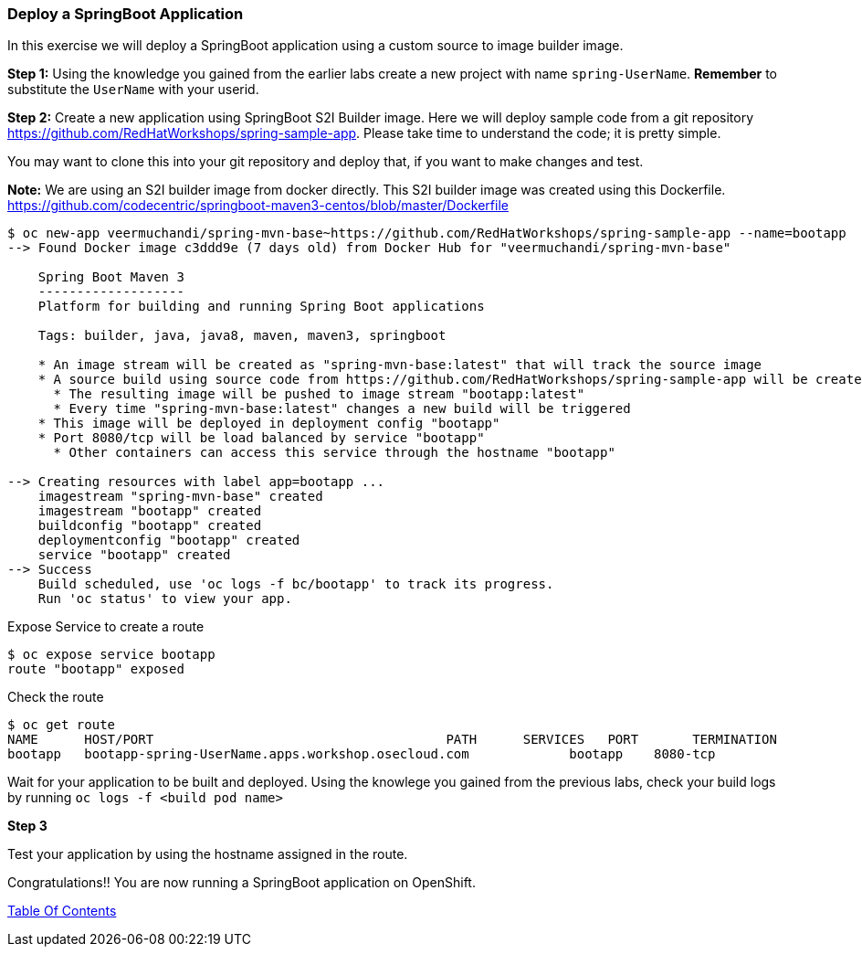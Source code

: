 [[deploy-a-springboot-application]]
Deploy a SpringBoot Application
~~~~~~~~~~~~~~~~~~~~~~~~~~~~~~~

In this exercise we will deploy a SpringBoot application using a custom
source to image builder image.

*Step 1:* Using the knowledge you gained from the earlier labs create a
new project with name `spring-UserName`. *Remember* to substitute the
`UserName` with your userid.

*Step 2:* Create a new application using SpringBoot S2I Builder image.
Here we will deploy sample code from a git repository
https://github.com/RedHatWorkshops/spring-sample-app. Please take time
to understand the code; it is pretty simple.

You may want to clone this into your git repository and deploy that, if
you want to make changes and test.

*Note:* We are using an S2I builder image from docker directly. This S2I
builder image was created using this Dockerfile.
link:[https://github.com/codecentric/springboot-maven3-centos/blob/master/Dockerfile]

....
$ oc new-app veermuchandi/spring-mvn-base~https://github.com/RedHatWorkshops/spring-sample-app --name=bootapp
--> Found Docker image c3ddd9e (7 days old) from Docker Hub for "veermuchandi/spring-mvn-base"

    Spring Boot Maven 3
    -------------------
    Platform for building and running Spring Boot applications

    Tags: builder, java, java8, maven, maven3, springboot

    * An image stream will be created as "spring-mvn-base:latest" that will track the source image
    * A source build using source code from https://github.com/RedHatWorkshops/spring-sample-app will be created
      * The resulting image will be pushed to image stream "bootapp:latest"
      * Every time "spring-mvn-base:latest" changes a new build will be triggered
    * This image will be deployed in deployment config "bootapp"
    * Port 8080/tcp will be load balanced by service "bootapp"
      * Other containers can access this service through the hostname "bootapp"

--> Creating resources with label app=bootapp ...
    imagestream "spring-mvn-base" created
    imagestream "bootapp" created
    buildconfig "bootapp" created
    deploymentconfig "bootapp" created
    service "bootapp" created
--> Success
    Build scheduled, use 'oc logs -f bc/bootapp' to track its progress.
    Run 'oc status' to view your app.
....

Expose Service to create a route

....
$ oc expose service bootapp
route "bootapp" exposed
....

Check the route

....
$ oc get route
NAME      HOST/PORT                                      PATH      SERVICES   PORT       TERMINATION
bootapp   bootapp-spring-UserName.apps.workshop.osecloud.com             bootapp    8080-tcp
....

Wait for your application to be built and deployed. Using the knowlege
you gained from the previous labs, check your build logs by running
`oc logs -f <build pod name>`

*Step 3*

Test your application by using the hostname assigned in the route.

Congratulations!! You are now running a SpringBoot application on
OpenShift.

link:0_toc.adoc[Table Of Contents]
